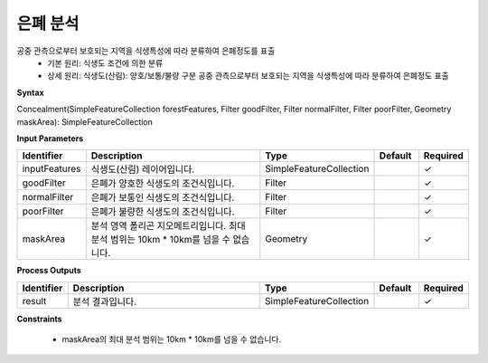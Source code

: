 .. _concealment:

은폐 분석
====================================
공중 관측으로부터 보호되는 지역을 식생특성에 따라 분류하여 은폐정도를 표출
  - 기본 원리: 식생도 조건에 의한 분류
  - 상세 원리: 식생도(산림): 양호/보통/불량 구분 공중 관측으로부터 보호되는 지역을 식생특성에 따라 분류하여 은폐정도 표출


**Syntax**

Concealment(SimpleFeatureCollection forestFeatures, Filter goodFilter, Filter normalFilter, Filter poorFilter, Geometry maskArea): SimpleFeatureCollection

**Input Parameters**

.. list-table::
   :widths: 10 50 20 10 10

   * - **Identifier**
     - **Description**
     - **Type**
     - **Default**
     - **Required**

   * - inputFeatures
     - 식생도(산림) 레이어입니다.
     - SimpleFeatureCollection
     -
     - ✓

   * - goodFilter
     - 은폐가 양호한 식생도의 조건식입니다.
     - Filter
     -
     - ✓

   * - normalFilter
     - 은폐가 보통인 식생도의 조건식입니다.
     - Filter
     -
     - ✓

   * - poorFilter
     - 은폐가 불량한 식생도의 조건식입니다.
     - Filter
     -
     - ✓

   * - maskArea
     - 분석 영역 폴리곤 지오메트리입니다. 최대 분석 범위는 10km * 10km를 넘을 수 없습니다.
     - Geometry
     -
     - ✓

**Process Outputs**

.. list-table::
   :widths: 10 50 20 10 10

   * - **Identifier**
     - **Description**
     - **Type**
     - **Default**
     - **Required**

   * - result
     - 분석 결과입니다.
     - SimpleFeatureCollection
     -
     - ✓

**Constraints**

 - maskArea의 최대 분석 범위는 10km * 10km를 넘을 수 없습니다.
